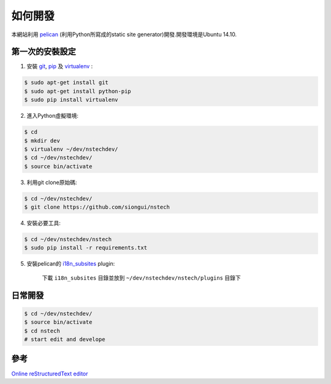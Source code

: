 ========
如何開發
========

本網站利用 `pelican <http://blog.getpelican.com/>`_ (利用Python所寫成的static site generator)開發.開發環境是Ubuntu 14.10.


第一次的安裝設定
----------------

1. 安裝 `git <http://git-scm.com/>`_, `pip <https://pypi.python.org/pypi/pip>`_ 及 `virtualenv <http://docs.python-guide.org/en/latest/dev/virtualenvs/>`_ :

.. code-block:: bash

    $ sudo apt-get install git
    $ sudo apt-get install python-pip
    $ sudo pip install virtualenv

2. 進入Python虛擬環境:

.. code-block:: bash

    $ cd
    $ mkdir dev
    $ virtualenv ~/dev/nstechdev/
    $ cd ~/dev/nstechdev/
    $ source bin/activate

3. 利用git clone原始碼:

.. code-block:: bash

    $ cd ~/dev/nstechdev/
    $ git clone https://github.com/siongui/nstech

4. 安裝必要工具:

.. code-block:: bash

    $ cd ~/dev/nstechdev/nstech
    $ sudo pip install -r requirements.txt

5. 安裝pelican的 `i18n_subsites <https://github.com/getpelican/pelican-plugins/tree/master/i18n_subsites>`_ plugin:

    下載 ``i18n_subsites`` 目錄並放到 ``~/dev/nstechdev/nstech/plugins`` 目錄下


日常開發
--------

.. code-block:: bash

    $ cd ~/dev/nstechdev/
    $ source bin/activate
    $ cd nstech
    # start edit and develope


參考
----

`Online reStructuredText editor <http://rst.ninjs.org/>`_
